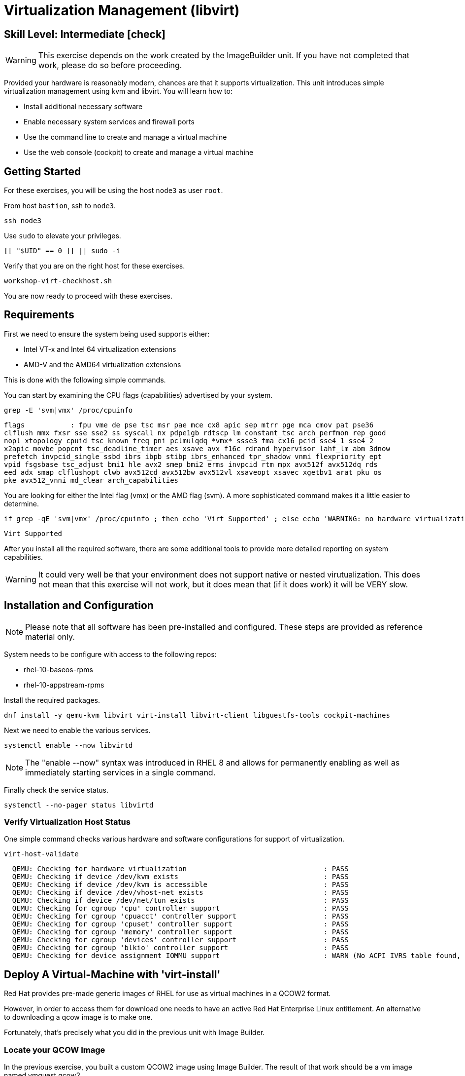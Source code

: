 
= *Virtualization Management* (libvirt)

[discrete]
== *Skill Level: Intermediate* icon:check[]




WARNING: This exercise depends on the work created by the ImageBuilder unit.  
If you have not completed that work, please do so before proceeding.

Provided your hardware is reasonably modern, chances are that it supports virtualization.  This unit introduces simple virtualization management using kvm and libvirt.  You will learn how to:

    * Install additional necessary software
    * Enable necessary system services and firewall ports
    * Use the command line to create and manage a virtual machine
    * Use the web console (cockpit) to create and manage a virtual machine

== Getting Started

For these exercises, you will be using the host `node3` as user `root`.

From host `bastion`, ssh to `node3`.

[{format_cmd}]
----
ssh node3
----

Use `sudo` to elevate your privileges.

[{format_cmd}]
----
[[ "$UID" == 0 ]] || sudo -i
----

Verify that you are on the right host for these exercises.

[{format_cmd}]
----
workshop-virt-checkhost.sh
----

You are now ready to proceed with these exercises.

== Requirements

First we need to ensure the system being used supports either:

    * Intel VT-x and Intel 64 virtualization extensions
    * AMD-V and the AMD64 virtualization extensions

This is done with the following simple commands.

You can start by examining the CPU flags (capabilities) advertised by your system.

[{format_cmd}]
----
grep -E 'svm|vmx' /proc/cpuinfo
----

[{format_output}]
----
flags           : fpu vme de pse tsc msr pae mce cx8 apic sep mtrr pge mca cmov pat pse36 
clflush mmx fxsr sse sse2 ss syscall nx pdpe1gb rdtscp lm constant_tsc arch_perfmon rep_good
nopl xtopology cpuid tsc_known_freq pni pclmulqdq *vmx* ssse3 fma cx16 pcid sse4_1 sse4_2 
x2apic movbe popcnt tsc_deadline_timer aes xsave avx f16c rdrand hypervisor lahf_lm abm 3dnow
prefetch invpcid_single ssbd ibrs ibpb stibp ibrs_enhanced tpr_shadow vnmi flexpriority ept
vpid fsgsbase tsc_adjust bmi1 hle avx2 smep bmi2 erms invpcid rtm mpx avx512f avx512dq rds
eed adx smap clflushopt clwb avx512cd avx512bw avx512vl xsaveopt xsavec xgetbv1 arat pku os
pke avx512_vnni md_clear arch_capabilities
----

You are looking for either the Intel flag (vmx) or the AMD flag (svm).  A more sophisticated command makes it a little easier to determine.

[{format_cmd}]
----
if grep -qE 'svm|vmx' /proc/cpuinfo ; then echo 'Virt Supported' ; else echo 'WARNING: no hardware virtualization support detected'; fi
----

[{format_output}]
----
Virt Supported
----

After you install all the required software, there are some additional tools to provide more detailed reporting on system capabilities.

WARNING:  It could very well be that your environment does not support 
native or nested virutualization.  This does not mean that this exercise 
will not work, but it does mean that (if it does work) it will be VERY slow.


== Installation and Configuration

NOTE: Please note that all software has been pre-installed and configured.  These steps are provided as reference material only.

System needs to be configure with access to the following repos:

  * rhel-10-baseos-rpms
  * rhel-10-appstream-rpms

Install the required packages.

[{format_cmd}]
----
dnf install -y qemu-kvm libvirt virt-install libvirt-client libguestfs-tools cockpit-machines
----

Next we need to enable the various services.

[{format_cmd}]
----
systemctl enable --now libvirtd
----

NOTE: The "enable --now" syntax was introduced in RHEL 8 and allows for permanently enabling as well as immediately starting services in a single command.

Finally check the service status.

[{format_cmd}]
----
systemctl --no-pager status libvirtd
----

=== Verify Virtualization Host Status

One simple command checks various hardware and software configurations for support of virtualization.

[{format_cmd}]
----
virt-host-validate
----

[{format_output}]
----
  QEMU: Checking for hardware virtualization                                 : PASS
  QEMU: Checking if device /dev/kvm exists                                   : PASS
  QEMU: Checking if device /dev/kvm is accessible                            : PASS
  QEMU: Checking if device /dev/vhost-net exists                             : PASS
  QEMU: Checking if device /dev/net/tun exists                               : PASS
  QEMU: Checking for cgroup 'cpu' controller support                         : PASS
  QEMU: Checking for cgroup 'cpuacct' controller support                     : PASS
  QEMU: Checking for cgroup 'cpuset' controller support                      : PASS
  QEMU: Checking for cgroup 'memory' controller support                      : PASS
  QEMU: Checking for cgroup 'devices' controller support                     : PASS
  QEMU: Checking for cgroup 'blkio' controller support                       : PASS
  QEMU: Checking for device assignment IOMMU support                         : WARN (No ACPI IVRS table found, IOMMU either disabled in BIOS or not supported by this hardware platform)
----



== Deploy A Virtual-Machine with 'virt-install'

Red Hat provides pre-made generic images of RHEL for use as virtual machines in a QCOW2 format.

However, in order to access them for download one needs to have an active Red Hat Enterprise Linux entitlement.  An alternative to downloading a qcow image is to make one.  

Fortunately, that's precisely what you did in the previous unit with Image Builder.

=== Locate your QCOW Image

In the previous exercise, you built a custom QCOW2 image using Image Builder.  The result of that work should be a vm image named vmguest.qcow2 

[{format_cmd}]
----
ls /var/lib/libvirt/images
----

[{format_output}]
----
vmguest.qcow2
----

== Customize your QCOW Image

Now you need to do a few more things to your image:

    * set a hostname
    * set a root password
    * copy a simple HTML file
    * selinux relabel files in the guest
    * remove the cloud-init package


We need to capture the filename of our public ssh key.

[{format_cmd}]
----
export PUBKEY=$(ls ~/.ssh/*.pub | head -1)
----

Now you can proceed to customize the virt image.

We will include a timer on this command in order to measure how long this
will takes.  

NOTE: For the resources used at the 2025 Red Hat Summit, this process runs for about 30 seconds.

[{format_cmd}]
----
time virt-customize \
    -a /var/lib/libvirt/images/vmguest.qcow2 \
    --hostname vmguest \
    --root-password password:redhat \
    --ssh-inject root:file:${PUBKEY} \
    --copy-in /usr/local/etc/index.html:/var/www/html \
    --selinux-relabel \
    --run-command 'echo "PermitRootLogin yes" >> /etc/ssh/sshd_config.d/rootlogin.conf' \
    --uninstall cloud-init
----

[{format_output}]
----
[   0.0] Examining the guest ...
[  19.1] Setting a random seed
[  19.2] Setting the machine ID in /etc/machine-id
[  19.2] Setting the hostname: vmguest
[  19.2] SSH key inject: root
[  20.7] Copying: /usr/local/etc/index.html to /var/www/html
[  20.7] Running: echo "PermitRootLogin yes" >> /etc/ssh/sshd_config.d/rootlogin.conf
[  20.8] Uninstalling packages: cloud-init
[  24.0] Setting passwords
[  25.2] SELinux relabelling
[  30.5] Finishing off

real    0m30.882s
user    0m0.884s
sys     0m1.583s
----


== VM Deployment

NOTE:  Please note that if your workshop environment did NOT show support for native or nested
virtualization, every step beyond this point will likely take a very long time (if it works at all).

It is now time to launch the VM

[{format_cmd}]
----
virt-install \
   --import \
   --name vmguest \
   --memory 2048 \
   --cpu host \
   --vcpus 1 \
   --disk /var/lib/libvirt/images/vmguest.qcow2 \
   --graphics vnc \
   --noautoconsole\
   --os-variant rhel9.0
----

Give the VM a few moments to boot.

NOTE: If you explored the web-console exercise, you can use cockpit to 
access the VM's console and see what's going on.  Just be sure you 
selected administrative access.

== Virtual Machine Connectivity

To determine what IP address was assigned to the new host, we can using some options to the virsh utility

[{format_cmd}]
----
virsh net-dhcp-leases default
----

The output will show us the clients MAC address and the IP address it was assigned via the libvirt integrated dnsmasq service.

[{format_output}]
----
 Expiry Time           MAC address         Protocol   IP address          Hostname   Client ID or DUID
-----------------------------------------------------------------------------------------------------------
 2021-11-13 11:19:33   52:54:00:63:85:76   ipv4       192.168.122.62/24   -          01:52:54:00:63:85:76
----

Another mechanism determine the ip address of the client is to use the 'domifaddr' option.

[{format_cmd}]
----
virsh domifaddr vmguest
----

[{format_output}]
----
 Name       MAC address          Protocol     Address
-------------------------------------------------------------------------------
 vnet0      52:54:00:63:85:76    ipv4         192.168.122.62/24
----


WARNING: Before you proceed, empty data in the above commands is an indication that the virtual machine has 
not completed it's bootstrap.  Just give it a few more moments and try again.

Once we can see the network information, now it is time to connect to the host so 

[{format_cmd}]
----
export VM_IP=$(virsh domifaddr vmguest | sed -e '1,2d' -e '$d' | awk '{ split($4,a,/\//) ; print a[1] }')
----

[{format_cmd}]
----
curl $VM_IP
----

[{format_plain}]
----
*** Success !!! It Works  ***
----



== Virtual Machine Inspection

Now it is time to connect to the host and check out some it's characteristics.

[{format_cmd}]
----
export VM_IP=$(virsh domifaddr vmguest | sed -e '1,2d' -e '$d' | awk '{ split($4,a,/\//) ; print a[1] }')
----

[{format_cmd}]
----
ssh root@$VM_IP -o "StrictHostKeyChecking no"
----

The password was set in the previous exercise with virt-customize command and is probably just 'redhat'.
However, since we injected the ssh key during virt-customize, you should not be prompted for a password.

The virtual machine is on a private network and not accessbile from the internet.  You will only 
be able to access it from the bastion via ssh, or from the webconsole.

Verify that the httpd daemon is running.

[{format_cmd}]
----
systemctl --no-pager status httpd
----

Verifiy that the index.html is installed.

[{format_cmd}]
----
ls /var/www/html/index.html
----

Exit back to the host

[{format_cmd}]
----
exit
----

== Additional CLI Commands

Some additional simple virtual machine management commands

  * *virsh list* lists running virtual machines
  * *virsh list --all* lists all virtual machines regardless of state
  * *virsh start <vm-name>* starts a virtual machine named 
  * *virsh shutdown <vm-name>* performs a soft shutdown of the virtual machine
  * *virsh destroy <vm-name>* performs distructive cold stop the virtual machine

== Explore VM Management with 'Web-Console'

From the menu, select the Machines tab.  You will notice that the interface is still pretty rudimentary when compared with the Red Hat Virtualization Manager (RHVM), but one critical feature is available: the console!

Take some time to explore the capabilities of the Web-Console Machines webui.

== Virtual Machine Shutdown

WARN: It is IMPORTANT to shutdown the deployed VMs.  Leaving any VM running in this workshop environment can adversely impact other exercises.

Using either the CLI (or the Web-Console), be sure to shutdown the VM(s) you deployed to ensure additional workshop exercises perform reasonably.

[{format_cmd}]
----
virsh list --all
----

[{format_cmd}]
----
virsh shutdown vmguest
----

== Conclusion

This concludes the exercises related to virtualization.

Time to finish this unit and return the shell to it's home position.

[{format_cmd}]
----
workshop-finish-exercise.sh
----


== Additional Resources

Cockpit Project Page

    * link:http://cockpit-project.org/blog/category/release.html[Cockpit Project]

Network Related Topics

    * link:https://access.redhat.com/documentation/en-us/red_hat_enterprise_linux/7/html/networking_guide/ch-configure_network_bridging[Configure Network Bridging]

    * link:http://blog.leifmadsen.com/blog/2016/12/01/create-network-bridge-with-nmcli-for-libvirt/[Create Network Bridge with nmcli]

[discrete]
== End of Unit

////
Always end files with a blank line to avoid include problems.
////


